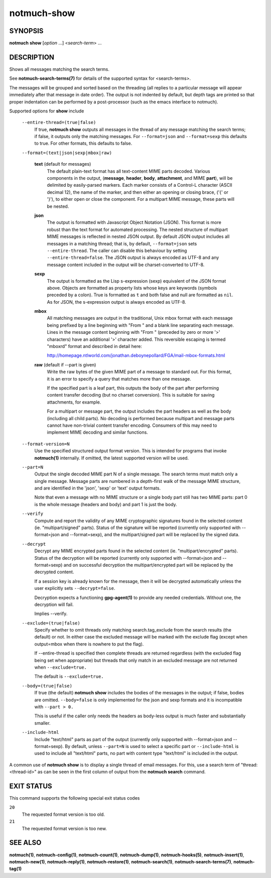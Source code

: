 ============
notmuch-show
============

SYNOPSIS
========

**notmuch** **show** [*option* ...] <*search-term*> ...

DESCRIPTION
===========

Shows all messages matching the search terms.

See **notmuch-search-terms(7)** for details of the supported syntax for
<search-terms>.

The messages will be grouped and sorted based on the threading (all
replies to a particular message will appear immediately after that
message in date order). The output is not indented by default, but depth
tags are printed so that proper indentation can be performed by a
post-processor (such as the emacs interface to notmuch).

Supported options for **show** include

    ``--entire-thread=(true|false)``
        If true, **notmuch show** outputs all messages in the thread of
        any message matching the search terms; if false, it outputs only
        the matching messages. For ``--format=json`` and
        ``--format=sexp`` this defaults to true. For other formats, this
        defaults to false.

    ``--format=(text|json|sexp|mbox|raw)``

        **text** (default for messages)
            The default plain-text format has all text-content MIME
            parts decoded. Various components in the output,
            (**message**, **header**, **body**, **attachment**, and MIME
            **part**), will be delimited by easily-parsed markers. Each
            marker consists of a Control-L character (ASCII decimal 12),
            the name of the marker, and then either an opening or
            closing brace, ('{' or '}'), to either open or close the
            component. For a multipart MIME message, these parts will be
            nested.

        **json**
            The output is formatted with Javascript Object Notation
            (JSON). This format is more robust than the text format for
            automated processing. The nested structure of multipart MIME
            messages is reflected in nested JSON output. By default JSON
            output includes all messages in a matching thread; that is,
            by default,
            ``--format=json`` sets ``--entire-thread``. The caller can
            disable this behaviour by setting ``--entire-thread=false``.
            The JSON output is always encoded as UTF-8 and any message
            content included in the output will be charset-converted to
            UTF-8.

        **sexp**
            The output is formatted as the Lisp s-expression (sexp)
            equivalent of the JSON format above. Objects are formatted
            as property lists whose keys are keywords (symbols preceded
            by a colon). True is formatted as ``t`` and both false and
            null are formatted as ``nil``. As for JSON, the s-expression
            output is always encoded as UTF-8.

        **mbox**
            All matching messages are output in the traditional, Unix
            mbox format with each message being prefixed by a line
            beginning with "From " and a blank line separating each
            message. Lines in the message content beginning with "From "
            (preceded by zero or more '>' characters) have an additional
            '>' character added. This reversible escaping is termed
            "mboxrd" format and described in detail here:

            http://homepage.ntlworld.com/jonathan.deboynepollard/FGA/mail-mbox-formats.html

        **raw** (default if --part is given)
            Write the raw bytes of the given MIME part of a message to
            standard out. For this format, it is an error to specify a
            query that matches more than one message.

            If the specified part is a leaf part, this outputs the
            body of the part after performing content transfer
            decoding (but no charset conversion). This is suitable for
            saving attachments, for example.

            For a multipart or message part, the output includes the
            part headers as well as the body (including all child
            parts). No decoding is performed because multipart and
            message parts cannot have non-trivial content transfer
            encoding. Consumers of this may need to implement MIME
            decoding and similar functions.

    ``--format-version=N``
        Use the specified structured output format version. This is
        intended for programs that invoke **notmuch(1)** internally. If
        omitted, the latest supported version will be used.

    ``--part=N``
        Output the single decoded MIME part N of a single message. The
        search terms must match only a single message. Message parts are
        numbered in a depth-first walk of the message MIME structure,
        and are identified in the 'json', 'sexp' or 'text' output
        formats.

        Note that even a message with no MIME structure or a single
        body part still has two MIME parts: part 0 is the whole
        message (headers and body) and part 1 is just the body.

    ``--verify``
        Compute and report the validity of any MIME cryptographic
        signatures found in the selected content (ie. "multipart/signed"
        parts). Status of the signature will be reported (currently only
        supported with --format=json and --format=sexp), and the
        multipart/signed part will be replaced by the signed data.

    ``--decrypt``
        Decrypt any MIME encrypted parts found in the selected content
        (ie. "multipart/encrypted" parts). Status of the decryption will
        be reported (currently only supported with --format=json and
        --format=sexp) and on successful decryption the
        multipart/encrypted part will be replaced by the decrypted
        content.

        If a session key is already known for the message, then it
        will be decrypted automatically unless the user explicitly
        sets ``--decrypt=false``.

        Decryption expects a functioning **gpg-agent(1)** to provide any
        needed credentials. Without one, the decryption will fail.

        Implies --verify.

    ``--exclude=(true|false)``
        Specify whether to omit threads only matching
        search.tag\_exclude from the search results (the default) or
        not. In either case the excluded message will be marked with the
        exclude flag (except when output=mbox when there is nowhere to
        put the flag).

        If --entire-thread is specified then complete threads are
        returned regardless (with the excluded flag being set when
        appropriate) but threads that only match in an excluded message
        are not returned when ``--exclude=true.``

        The default is ``--exclude=true.``

    ``--body=(true|false)``
        If true (the default) **notmuch show** includes the bodies of
        the messages in the output; if false, bodies are omitted.
        ``--body=false`` is only implemented for the json and sexp
        formats and it is incompatible with ``--part > 0.``

        This is useful if the caller only needs the headers as body-less
        output is much faster and substantially smaller.

    ``--include-html``
        Include "text/html" parts as part of the output (currently only
        supported with --format=json and --format=sexp). By default,
        unless ``--part=N`` is used to select a specific part or
        ``--include-html`` is used to include all "text/html" parts, no
        part with content type "text/html" is included in the output.

A common use of **notmuch show** is to display a single thread of email
messages. For this, use a search term of "thread:<thread-id>" as can be
seen in the first column of output from the **notmuch search** command.

EXIT STATUS
===========

This command supports the following special exit status codes

``20``
    The requested format version is too old.

``21``
    The requested format version is too new.

SEE ALSO
========

**notmuch(1)**,
**notmuch-config(1)**,
**notmuch-count(1)**,
**notmuch-dump(1)**,
**notmuch-hooks(5)**,
**notmuch-insert(1)**,
**notmuch-new(1)**,
**notmuch-reply(1)**,
**notmuch-restore(1)**,
**notmuch-search(1)**,
**notmuch-search-terms(7)**,
**notmuch-tag(1)**
